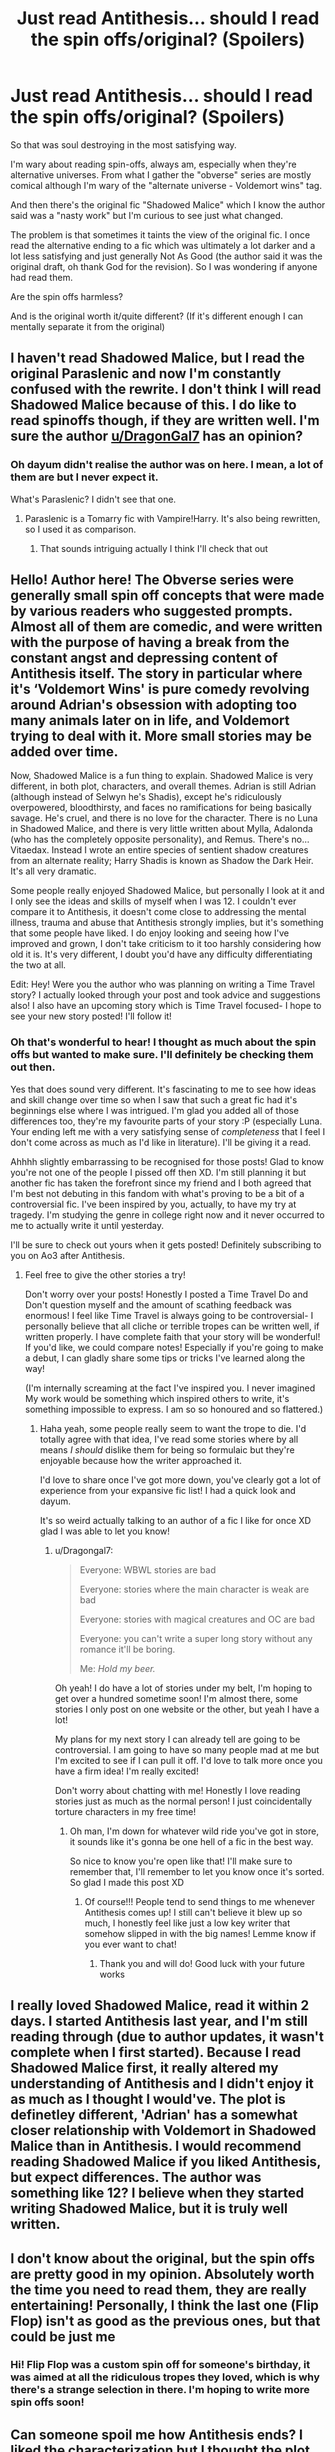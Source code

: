 #+TITLE: Just read Antithesis... should I read the spin offs/original? (Spoilers)

* Just read Antithesis... should I read the spin offs/original? (Spoilers)
:PROPERTIES:
:Score: 17
:DateUnix: 1541967235.0
:DateShort: 2018-Nov-11
:FlairText: Discussion
:END:
So that was soul destroying in the most satisfying way.

I'm wary about reading spin-offs, always am, especially when they're alternative universes. From what I gather the "obverse" series are mostly comical although I'm wary of the "alternate universe - Voldemort wins" tag.

And then there's the original fic "Shadowed Malice" which I know the author said was a "nasty work" but I'm curious to see just what changed.

The problem is that sometimes it taints the view of the original fic. I once read the alternative ending to a fic which was ultimately a lot darker and a lot less satisfying and just generally Not As Good (the author said it was the original draft, oh thank God for the revision). So I was wondering if anyone had read them.

Are the spin offs harmless?

And is the original worth it/quite different? (If it's different enough I can mentally separate it from the original)


** I haven't read Shadowed Malice, but I read the original Paraslenic and now I'm constantly confused with the rewrite. I don't think I will read Shadowed Malice because of this. I do like to read spinoffs though, if they are written well. I'm sure the author [[/u/DragonGal7][u/DragonGal7]] has an opinion?
:PROPERTIES:
:Author: mychllr
:Score: 12
:DateUnix: 1541971386.0
:DateShort: 2018-Nov-12
:END:

*** Oh dayum didn't realise the author was on here. I mean, a lot of them are but I never expect it.

What's Paraslenic? I didn't see that one.
:PROPERTIES:
:Score: 3
:DateUnix: 1541975386.0
:DateShort: 2018-Nov-12
:END:

**** Paraslenic is a Tomarry fic with Vampire!Harry. It's also being rewritten, so I used it as comparison.
:PROPERTIES:
:Author: mychllr
:Score: 3
:DateUnix: 1541980179.0
:DateShort: 2018-Nov-12
:END:

***** That sounds intriguing actually I think I'll check that out
:PROPERTIES:
:Score: 1
:DateUnix: 1542003422.0
:DateShort: 2018-Nov-12
:END:


** Hello! Author here! The Obverse series were generally small spin off concepts that were made by various readers who suggested prompts. Almost all of them are comedic, and were written with the purpose of having a break from the constant angst and depressing content of Antithesis itself. The story in particular where it's ‘Voldemort Wins' is pure comedy revolving around Adrian's obsession with adopting too many animals later on in life, and Voldemort trying to deal with it. More small stories may be added over time.

Now, Shadowed Malice is a fun thing to explain. Shadowed Malice is very different, in both plot, characters, and overall themes. Adrian is still Adrian (although instead of Selwyn he's Shadis), except he's ridiculously overpowered, bloodthirsty, and faces no ramifications for being basically savage. He's cruel, and there is no love for the character. There is no Luna in Shadowed Malice, and there is very little written about Mylla, Adalonda (who has the completely opposite personality), and Remus. There's no...Vitaedax. Instead I wrote an entire species of sentient shadow creatures from an alternate reality; Harry Shadis is known as Shadow the Dark Heir. It's all very dramatic.

Some people really enjoyed Shadowed Malice, but personally I look at it and I only see the ideas and skills of myself when I was 12. I couldn't ever compare it to Antithesis, it doesn't come close to addressing the mental illness, trauma and abuse that Antithesis strongly implies, but it's something that some people have liked. I do enjoy looking and seeing how I've improved and grown, I don't take criticism to it too harshly considering how old it is. It's very different, I doubt you'd have any difficulty differentiating the two at all.

Edit: Hey! Were you the author who was planning on writing a Time Travel story? I actually looked through your post and took advice and suggestions also! I also have an upcoming story which is Time Travel focused- I hope to see your new story posted! I'll follow it!
:PROPERTIES:
:Author: Dragongal7
:Score: 8
:DateUnix: 1541998027.0
:DateShort: 2018-Nov-12
:END:

*** Oh that's wonderful to hear! I thought as much about the spin offs but wanted to make sure. I'll definitely be checking them out then.

Yes that does sound very different. It's fascinating to me to see how ideas and skill change over time so when I saw that such a great fic had it's beginnings else where I was intrigued. I'm glad you added all of those differences too, they're my favourite parts of your story :P (especially Luna. Your ending left me with a very satisfying sense of /completeness/ that I feel I don't come across as much as I'd like in literature). I'll be giving it a read.

Ahhhh slightly embarrassing to be recognised for those posts! Glad to know you're not one of the people I pissed off then XD. I'm still planning it but another fic has taken the forefront since my friend and I both agreed that I'm best not debuting in this fandom with what's proving to be a bit of a controversial fic. I've been inspired by you, actually, to have my try at tragedy. I'm studying the genre in college right now and it never occurred to me to actually write it until yesterday.

I'll be sure to check out yours when it gets posted! Definitely subscribing to you on Ao3 after Antithesis.
:PROPERTIES:
:Score: 2
:DateUnix: 1542005907.0
:DateShort: 2018-Nov-12
:END:

**** Feel free to give the other stories a try!

Don't worry over your posts! Honestly I posted a Time Travel Do and Don't question myself and the amount of scathing feedback was enormous! I feel like Time Travel is always going to be controversial- I personally believe that all cliche or terrible tropes can be written well, if written properly. I have complete faith that your story will be wonderful! If you'd like, we could compare notes! Especially if you're going to make a debut, I can gladly share some tips or tricks I've learned along the way!

(I'm internally screaming at the fact I've inspired you. I never imagined My work would be something which inspired others to write, it's something impossible to express. I am so so honoured and so flattered.)
:PROPERTIES:
:Author: Dragongal7
:Score: 4
:DateUnix: 1542029230.0
:DateShort: 2018-Nov-12
:END:

***** Haha yeah, some people really seem to want the trope to die. I'd totally agree with that idea, I've read some stories where by all means /I should/ dislike them for being so formulaic but they're enjoyable because how the writer approached it.

I'd love to share once I've got more down, you've clearly got a lot of experience from your expansive fic list! I had a quick look and dayum.

It's so weird actually talking to an author of a fic I like for once XD glad I was able to let you know!
:PROPERTIES:
:Score: 1
:DateUnix: 1542039229.0
:DateShort: 2018-Nov-12
:END:

****** u/Dragongal7:
#+begin_quote
  Everyone: WBWL stories are bad

  Everyone: stories where the main character is weak are bad

  Everyone: stories with magical creatures and OC are bad

  Everyone: you can't write a super long story without any romance it'll be boring.

  Me: /Hold my beer./
#+end_quote

Oh yeah! I do have a lot of stories under my belt, I'm hoping to get over a hundred sometime soon! I'm almost there, some stories I only post on one website or the other, but yeah I have a lot!

My plans for my next story I can already tell are going to be controversial. I am going to have so many people mad at me but I'm excited to see if I can pull it off. I'd love to talk more once you have a firm idea! I'm really excited!

Don't worry about chatting with me! Honestly I love reading stories just as much as the normal person! I just coincidentally torture characters in my free time!
:PROPERTIES:
:Author: Dragongal7
:Score: 4
:DateUnix: 1542043894.0
:DateShort: 2018-Nov-12
:END:

******* Oh man, I'm down for whatever wild ride you've got in store, it sounds like it's gonna be one hell of a fic in the best way.

So nice to know you're open like that! I'll make sure to remember that, I'll remember to let you know once it's sorted. So glad I made this post XD
:PROPERTIES:
:Score: 1
:DateUnix: 1542049873.0
:DateShort: 2018-Nov-12
:END:

******** Of course!!! People tend to send things to me whenever Antithesis comes up! I still can't believe it blew up so much, I honestly feel like just a low key writer that somehow slipped in with the big names! Lemme know if you ever want to chat!
:PROPERTIES:
:Author: Dragongal7
:Score: 3
:DateUnix: 1542050610.0
:DateShort: 2018-Nov-12
:END:

********* Thank you and will do! Good luck with your future works
:PROPERTIES:
:Score: 1
:DateUnix: 1542060939.0
:DateShort: 2018-Nov-13
:END:


** I really loved Shadowed Malice, read it within 2 days. I started Antithesis last year, and I'm still reading through (due to author updates, it wasn't complete when I first started). Because I read Shadowed Malice first, it really altered my understanding of Antithesis and I didn't enjoy it as much as I thought I would've. The plot is definetley different, 'Adrian' has a somewhat closer relationship with Voldemort in Shadowed Malice than in Antithesis. I would recommend reading Shadowed Malice if you liked Antithesis, but expect differences. The author was something like 12? I believe when they started writing Shadowed Malice, but it is truly well written.
:PROPERTIES:
:Author: s3r33na72
:Score: 7
:DateUnix: 1541978526.0
:DateShort: 2018-Nov-12
:END:


** I don't know about the original, but the spin offs are pretty good in my opinion. Absolutely worth the time you need to read them, they are really entertaining! Personally, I think the last one (Flip Flop) isn't as good as the previous ones, but that could be just me
:PROPERTIES:
:Author: Redblood_Moon
:Score: 3
:DateUnix: 1541976088.0
:DateShort: 2018-Nov-12
:END:

*** Hi! Flip Flop was a custom spin off for someone's birthday, it was aimed at all the ridiculous tropes they loved, which is why there's a strange selection in there. I'm hoping to write more spin offs soon!
:PROPERTIES:
:Author: Dragongal7
:Score: 3
:DateUnix: 1541998151.0
:DateShort: 2018-Nov-12
:END:


** Can someone spoil me how Antithesis ends? I liked the characterization but I thought the plot was really silly sometimes so I had to drop it.
:PROPERTIES:
:Score: 1
:DateUnix: 1542034416.0
:DateShort: 2018-Nov-12
:END:

*** How far were you? I feel the ending has a lot of context behind it.
:PROPERTIES:
:Score: 3
:DateUnix: 1542038787.0
:DateShort: 2018-Nov-12
:END:

**** I stopped reading at around chapter 64.
:PROPERTIES:
:Score: 1
:DateUnix: 1542039752.0
:DateShort: 2018-Nov-12
:END:

***** Hello! I can answer this!

I want to give a disclaimer that in this really quick review, I can't really explain a lot of the subtle character development that went on- so a lot of these things may seem really out of character.

Chapter 64 From what I can see, this is the start of Part 2.>! Lutain is with Skylar, Adrian is with his Father, Luna is dead. Adrian is in a depressive cycle and decided to leave his father, realizes that to do so he'd need to have Voldemort think he's no longer an 'emotional bratty teen.' Adrian also has a show down with Snape. From Chapters 65 on for a little bit, Adrian ends up killing one of Voldemort's useless Death Eaters and pretending that he is not bothered by it, showing he's powerful and not a risk to Voldemort. Adrian leaves his father and due to the symbolism, Voldemort lets him. Adrian walks out- literally, and keeps walking. Adrian gets dehydration and stress induced mental hysteria, where he sees a thestral looking at him in the distance. The thestral turns out to be Mylla (a descendant of Slytherin turned Thestral). Skylar views pensieve memories with Dumbledore to see what Harry Potter was like as a child, Skylar has a breakdown and realizes how horrible his parents were. !<

Lutain and Skylar become codependent on one another through Lutain's horcrux (Adrian), which makes Skylar sometimes unable to tell the difference in his mind, Lutain's instinctive mind, and Adrian's mind. Skylar goes on the run with Hermione and Ron to find horcruxes, Skylar finds the orphanage Adrian went to and sets it on fire.

Adrian learns about Adalonda and how she is actually a monster from Mylla. Adrian determines that he should kill Adalonda out of revenge and because it's the morally right thing to do. Learns that thestrals are made only from children that die agonizingly from being bit by a basilisk. Adrian visits Luna's house, goes into her room and sees all the letters she wrote to him, and the dress from Yule. The crashed Wizarding Economy makes life hard for everyone. Adrian has a deal with Skylar to fetch horcruxes and in return, Adrian will kill Skylar. Adrian plots how to get into Bellatrix's vault, determines he can glamour himself for public and use legal right to get in (Bellatrix granted him access before her death). Adrian meets up with Lutain and Skylar, breaks into vault, grabs the horcrux and frees the dragon. They escape, Skylar speaks Parseltongue due to Lutain and Skylar's bond, Adrian feels betrayed so he runs for it.

Skylar living as a hermit until Winter, then he visits Remus and Tonks where Adrian has been all along. Adrian slowly dying from the parasite, now its very obvious he wont live much longer. Remus slowly recovering and Tonks heavily pregnant. Adrian talks about life and morality, and what a good person is and what family is. On New Years Adrian runs out and confronts the Potters about his shitty life (this chapter was the greatest impact and one of the favourites of everyone, it's Chapter 74: Abuse)

Adrian, Skylar, Ron, Hermione run to Hogsmede and into Hogwarts; Adrian to kill Adalonda and the other three to destroy the horcruxes and Voldemort. Voldemort shows up, Lutain and Skylar trying to distract. Adalonda breaks thorugh ground and Lutain and Nagini argue, Nagini gets bitten in half by Adalonda. Adalonda and Adrian have a massive showdown, Adrian realizes he can't use any magic (increase Parasite spread and kill him) and he can't physically destroy Adalonda (giant basilisk) although her eyes can't kill him since he's a basilisk animagus as well. Adrian realizes that to kill a pest, you fumigate it. Adrian fumigates Adalonda and survives due to his obscure knowledge of magical creatures (basilisks have one lung), he crawls out into the courtyard, Voldemort arrives and in his fury over Nagini, casts killing curse on Adrian. Lutain rushes out, Voldemort casts Killing Curse.

Adrian is dead, really really really agonizing afterlife chapter with a Luna he remembers but not the real Luna, making afterlife actually hell.

Skylar uses Adalonda's corpse in Great Hall to destroy the Horcruxes. Dumbledore sacrifices himself to sustain the Hogwarts wards and buy everyone time. Rowle invades dungeons, Draco, Theo, Daphne, and Astoria all run for it, Astoria accidentally uses Legilimency and leaves Rowle a vegetable while she takes on his memories which ruin her morals/make her believe she is a monster. Astoria commits suicide.

Skylar sits with Adrian's corpse, thinking its unfair nobody will move/bury him. He's mourning over Adrian. Adrian comes back to life, severely damaged due to chemical burns, likely will survive only a few more hours. Lutain comes back to life also. All horcruxes destroyed. Skylar helps Adrian to his feet, Lutain helps direct Adrian where to look (Adrian blinded from gas), Adrian casts a super charged killing curse and due to parasite influence, it beats Voldemort's. Adrian drops, the thestrals steal him. Skylar runs to the covered bridge where Adrian is dying.

Skylar arrives and comforts Adrian as Adrian is dying for real. Adrian realizes Skylar has Adalonda's fang and asks Skylar to stab him with it (will turn him into a thestral due to curse). Skylar argues that its not fair, and Adrian explains life isnt fair. Skylar realizes that the prophecy in the story is a double prophecy: Adrian and Voldemort, but also Skylar and Adrian. Adrian finds it hilarious that Skylar was the golden boy all along. Skylar states that it isn't fair that Adrian is dying when they had a deal, Skylar infects himself with the parasite to make ends meet. Skylar stabs Adrian, and Adrian dies. The parasite manages to destroy the curse on thestrals which ultimately renders the Elder Wand useless (thestral hair as a core), and all thestrals die instantly.

There's an epilogue with Luna and Adrian in the afterlife too!

I skipped a lot of minor things that would probably make more sense, but that is the gist of it all!
:PROPERTIES:
:Author: Dragongal7
:Score: 7
:DateUnix: 1542043650.0
:DateShort: 2018-Nov-12
:END:

****** Thank you so much.
:PROPERTIES:
:Score: 1
:DateUnix: 1542044313.0
:DateShort: 2018-Nov-12
:END:

